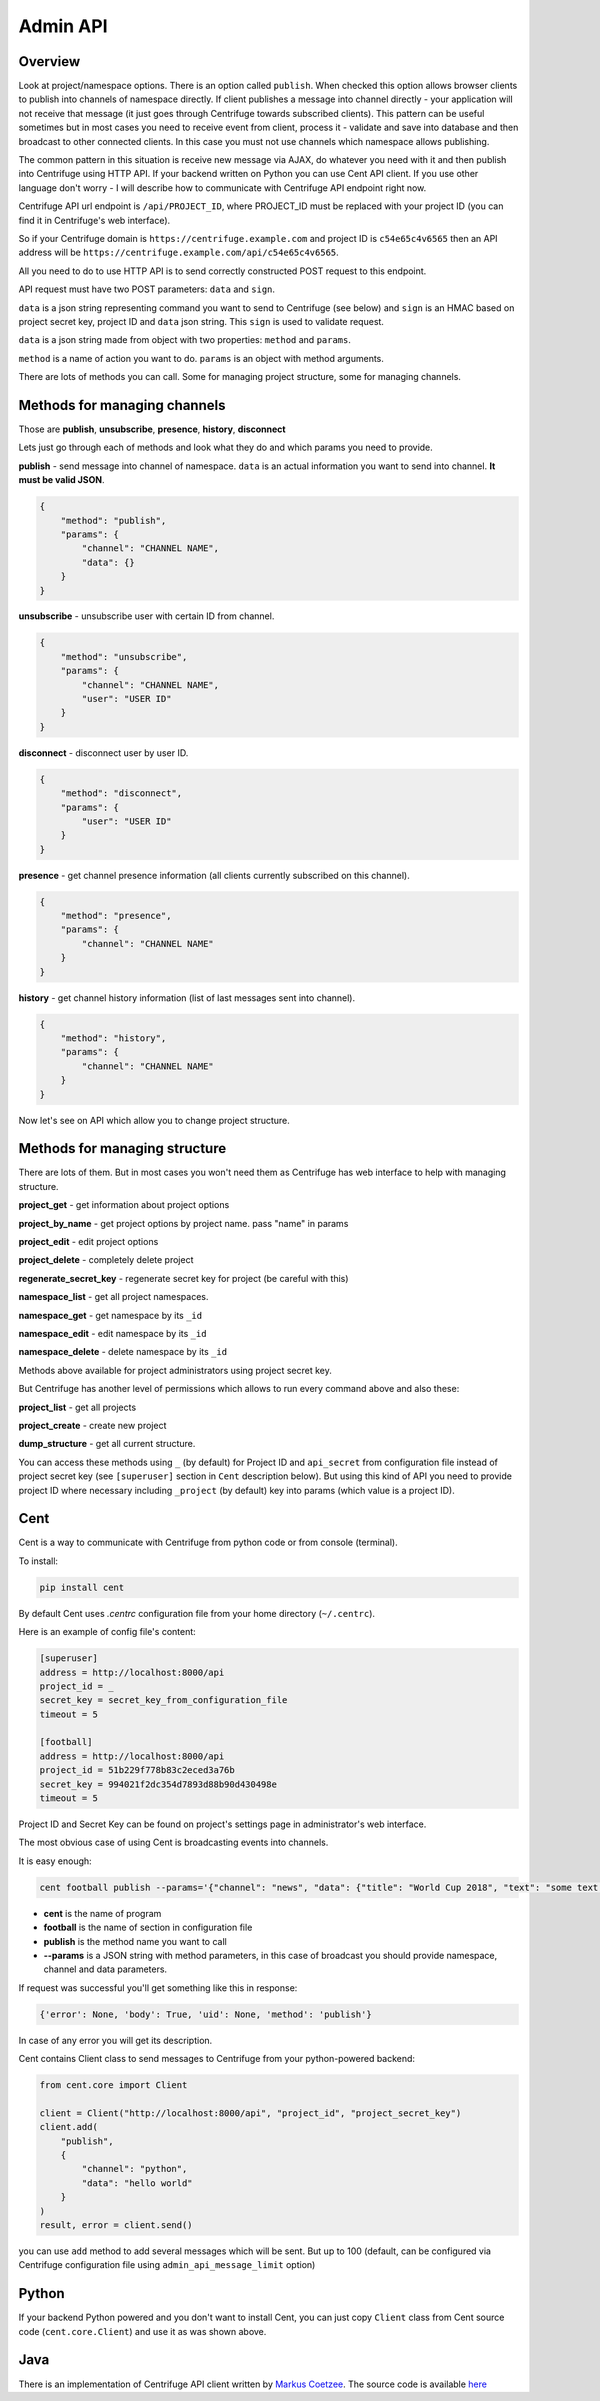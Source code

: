 Admin API
=========

.. _admin_api:

Overview
~~~~~~~~

Look at project/namespace options. There is an option called ``publish``. When checked this option
allows browser clients to publish into channels of namespace directly. If client publishes a message
into channel directly - your application will not receive that message (it just goes through
Centrifuge towards subscribed clients). This pattern can be useful sometimes but in most
cases you need to receive event from client, process it - validate and save into database
and then broadcast to other connected clients. In this case you must not use channels which namespace
allows publishing.

The common pattern in this situation is receive new message via AJAX, do whatever you need
with it and then publish into Centrifuge using HTTP API. If your backend written on Python
you can use Cent API client. If you use other language don't worry - I will describe how to
communicate with Centrifuge API endpoint right now.

Centrifuge API url endpoint is ``/api/PROJECT_ID``, where PROJECT_ID must be replaced with your project ID
(you can find it in Centrifuge's web interface).

So if your Centrifuge domain is ``https://centrifuge.example.com`` and project ID is ``c54e65c4v6565``
then an API address will be ``https://centrifuge.example.com/api/c54e65c4v6565``.

All you need to do to use HTTP API is to send correctly constructed POST request to this endpoint.

API request must have two POST parameters: ``data`` and ``sign``.

``data`` is a json string representing command you want to send to Centrifuge (see below) and ``sign``
is an HMAC based on project secret key, project ID and ``data`` json string. This ``sign`` is used to
validate request.

``data`` is a json string made from object with two properties: ``method`` and ``params``.

``method`` is a name of action you want to do.
``params`` is an object with method arguments.

There are lots of methods you can call. Some for managing project structure, some for managing
channels.


Methods for managing channels
~~~~~~~~~~~~~~~~~~~~~~~~~~~~~

Those are **publish**, **unsubscribe**, **presence**, **history**, **disconnect**

Lets just go through each of methods and look what they do and which params you need
to provide.

**publish** - send message into channel of namespace. ``data`` is an actual information
you want to send into channel. **It must be valid JSON**.

.. code-block:: javascript

    {
        "method": "publish",
        "params": {
            "channel": "CHANNEL NAME",
            "data": {}
        }
    }

**unsubscribe** - unsubscribe user with certain ID from channel.

.. code-block:: javascript

    {
        "method": "unsubscribe",
        "params": {
            "channel": "CHANNEL NAME",
            "user": "USER ID"
        }
    }

**disconnect** - disconnect user by user ID.

.. code-block:: javascript

    {
        "method": "disconnect",
        "params": {
            "user": "USER ID"
        }
    }

**presence** - get channel presence information (all clients currently subscribed on this channel).

.. code-block:: javascript

    {
        "method": "presence",
        "params": {
            "channel": "CHANNEL NAME"
        }
    }

**history** - get channel history information (list of last messages sent into channel).

.. code-block:: javascript

    {
        "method": "history",
        "params": {
            "channel": "CHANNEL NAME"
        }
    }


Now let's see on API which allow you to change project structure.

Methods for managing structure
~~~~~~~~~~~~~~~~~~~~~~~~~~~~~~

There are lots of them. But in most cases you won't need them as Centrifuge has web
interface to help with managing structure.

**project_get** - get information about project options

**project_by_name** - get project options by project name.  pass "name" in params

**project_edit** - edit project options

**project_delete** - completely delete project

**regenerate_secret_key** - regenerate secret key for project (be careful with this)

**namespace_list** - get all project namespaces.

**namespace_get** - get namespace by its ``_id``

**namespace_edit** - edit namespace by its ``_id``

**namespace_delete** - delete namespace by its ``_id``


Methods above available for project administrators using project secret key.

But Centrifuge has another level of permissions which allows to run every
command above and also these:

**project_list** - get all projects

**project_create** - create new project

**dump_structure** - get all current structure.


You can access these methods using ``_`` (by default) for Project ID and
``api_secret`` from configuration file instead of project secret key (see
``[superuser]`` section in ``Cent`` description below). But using
this kind of API you need to provide project ID where necessary including
``_project`` (by default) key into params (which value is a project ID).



Cent
~~~~

Cent is a way to communicate with Centrifuge from python code or
from console (terminal).


To install:

.. code-block:: bash

    pip install cent


By default Cent uses `.centrc` configuration file from your home directory (``~/.centrc``).

Here is an example of config file's content:

.. code-block:: bash

    [superuser]
    address = http://localhost:8000/api
    project_id = _
    secret_key = secret_key_from_configuration_file
    timeout = 5

    [football]
    address = http://localhost:8000/api
    project_id = 51b229f778b83c2eced3a76b
    secret_key = 994021f2dc354d7893d88b90d430498e
    timeout = 5


Project ID and Secret Key can be found on project's settings page in administrator's web interface.


The most obvious case of using Cent is broadcasting events into channels.

It is easy enough:

.. code-block:: bash

    cent football publish --params='{"channel": "news", "data": {"title": "World Cup 2018", "text": "some text..."}}'


- **cent** is the name of program
- **football** is the name of section in configuration file
- **publish** is the method name you want to call
- **--params** is a JSON string with method parameters, in this case of broadcast you should provide namespace, channel and data parameters.


If request was successful you'll get something like this in response:

.. code-block:: bash

    {'error': None, 'body': True, 'uid': None, 'method': 'publish'}


In case of any error you will get its description.


Cent contains Client class to send messages to Centrifuge from your python-powered backend:

.. code-block:: python

    from cent.core import Client

    client = Client("http://localhost:8000/api", "project_id", "project_secret_key")
    client.add(
        "publish", 
        {
            "channel": "python",
            "data": "hello world"
        }
    )
    result, error = client.send()

you can use ``add`` method to add several messages which will be sent. But up to 100 
(default, can be configured via Centrifuge configuration file using ``admin_api_message_limit`` option)


Python
~~~~~~

If your backend Python powered and you don't want to install Cent, you can just copy
``Client`` class from Cent source code (``cent.core.Client``) and use it as was shown
above.

Java
~~~~

There is an implementation of Centrifuge API client written by `Markus Coetzee <https://github.com/mcoetzee>`_.
The source code is available `here <https://github.com/mcoetzee/centrifuge-publisher>`_


